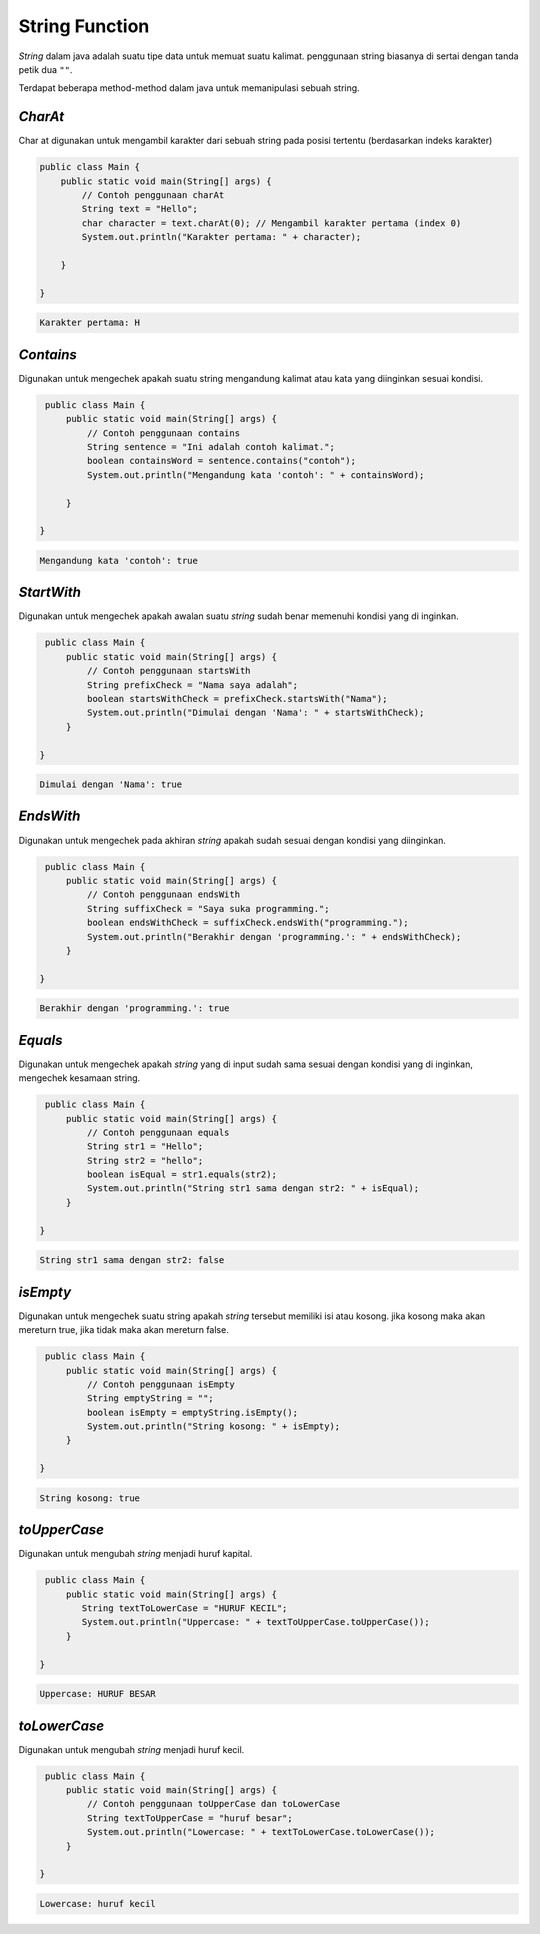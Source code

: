 String Function
--------------------
*String* dalam java adalah suatu tipe data untuk memuat suatu kalimat. 
penggunaan string biasanya di sertai dengan tanda petik dua ``""``.

Terdapat beberapa method-method dalam java untuk memanipulasi sebuah string. 

*CharAt* 
~~~~~~~~~~
Char at digunakan untuk mengambil karakter dari sebuah string pada posisi tertentu (berdasarkan indeks karakter)

.. code:: java
    
    public class Main {
        public static void main(String[] args) {
            // Contoh penggunaan charAt
            String text = "Hello";
            char character = text.charAt(0); // Mengambil karakter pertama (index 0)
            System.out.println("Karakter pertama: " + character);
            
        }

    }
	
.. code:: 

    Karakter pertama: H

*Contains* 
~~~~~~~~~~~~~
Digunakan untuk mengechek apakah suatu string mengandung kalimat atau kata yang diinginkan sesuai kondisi. 

.. code:: java

    public class Main {
        public static void main(String[] args) {
            // Contoh penggunaan contains
            String sentence = "Ini adalah contoh kalimat.";
            boolean containsWord = sentence.contains("contoh");
            System.out.println("Mengandung kata 'contoh': " + containsWord);
            
        }

   }

.. code:: console

    Mengandung kata 'contoh': true



*StartWith* 
~~~~~~~~~~~~
Digunakan untuk mengechek apakah awalan suatu *string* sudah  benar memenuhi kondisi yang di inginkan. 

.. code:: java

    public class Main {
        public static void main(String[] args) {
            // Contoh penggunaan startsWith
            String prefixCheck = "Nama saya adalah";
            boolean startsWithCheck = prefixCheck.startsWith("Nama");
            System.out.println("Dimulai dengan 'Nama': " + startsWithCheck);
        }

   }

.. code:: console

    Dimulai dengan 'Nama': true



*EndsWith* 
~~~~~~~~~~
Digunakan untuk mengechek pada akhiran *string* apakah sudah sesuai dengan kondisi yang diinginkan. 

.. code:: java

    public class Main {
        public static void main(String[] args) {
            // Contoh penggunaan endsWith
            String suffixCheck = "Saya suka programming.";
            boolean endsWithCheck = suffixCheck.endsWith("programming.");
            System.out.println("Berakhir dengan 'programming.': " + endsWithCheck);
        }

   }

.. code:: console

    Berakhir dengan 'programming.': true


*Equals* 
~~~~~~~~~
Digunakan untuk mengechek apakah *string* yang di input sudah sama sesuai dengan kondisi yang di inginkan, 
mengechek kesamaan string.

.. code:: java

    public class Main {
        public static void main(String[] args) {
            // Contoh penggunaan equals
            String str1 = "Hello";
            String str2 = "hello";
            boolean isEqual = str1.equals(str2);
            System.out.println("String str1 sama dengan str2: " + isEqual);
        }

   }

.. code:: console

    String str1 sama dengan str2: false


*isEmpty* 
~~~~~~~~~~~
Digunakan untuk mengechek suatu string apakah *string* tersebut memiliki isi atau kosong. jika kosong maka akan mereturn true, jika tidak maka akan mereturn false.

.. code:: java

    public class Main {
        public static void main(String[] args) {
            // Contoh penggunaan isEmpty
            String emptyString = "";
            boolean isEmpty = emptyString.isEmpty();
            System.out.println("String kosong: " + isEmpty);
        }

   }

.. code:: console

   String kosong: true



*toUpperCase*
~~~~~~~~~~~~~~
Digunakan untuk mengubah *string* menjadi huruf kapital. 

.. code:: java

    public class Main {
        public static void main(String[] args) {
           String textToLowerCase = "HURUF KECIL";
           System.out.println("Uppercase: " + textToUpperCase.toUpperCase());
        }

   }

.. code:: console

    Uppercase: HURUF BESAR


*toLowerCase*
~~~~~~~~~~~~~~~
Digunakan untuk mengubah *string* menjadi huruf kecil.

.. code:: java

    public class Main {
        public static void main(String[] args) {
            // Contoh penggunaan toUpperCase dan toLowerCase
            String textToUpperCase = "huruf besar";     
            System.out.println("Lowercase: " + textToLowerCase.toLowerCase());
        }

   }

.. code:: console

   Lowercase: huruf kecil




